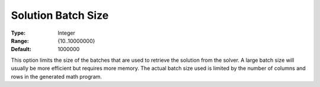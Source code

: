 

.. _Options_Interface_-_Solution_Batch_Size:


Solution Batch Size
===================



:Type:	Integer	
:Range:	{10..10000000}	
:Default:	1000000	



This option limits the size of the batches that are used to retrieve the solution from the solver. A large batch size will usually be more efficient but requires more memory. The actual batch size used is limited by the number of columns and rows in the generated math program.

